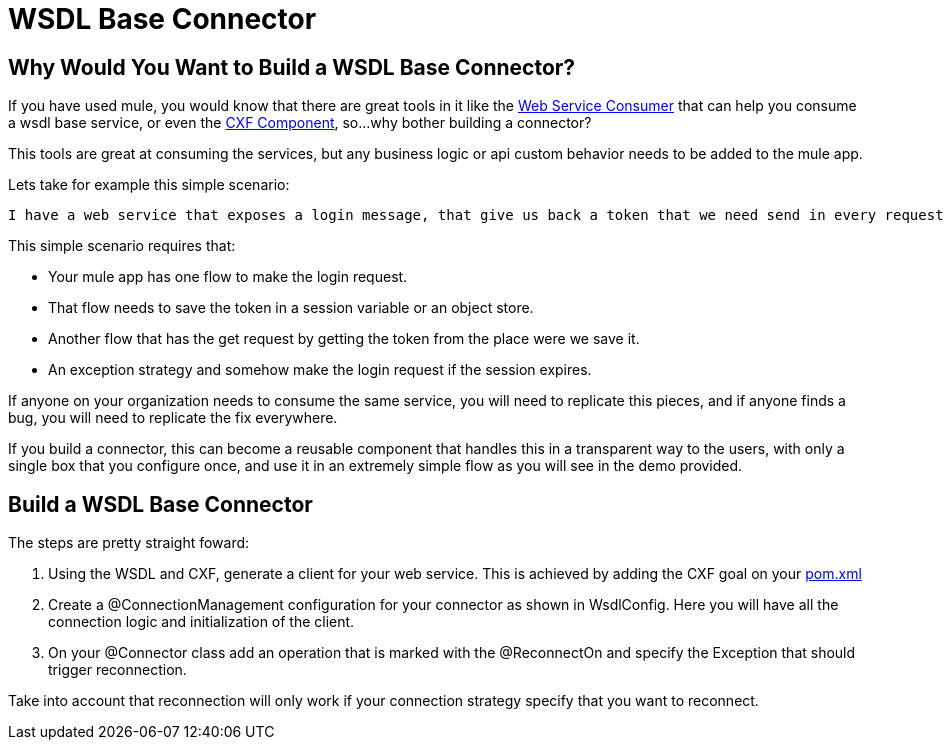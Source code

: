 = WSDL Base Connector

== Why Would You Want to Build a WSDL Base Connector?

If you have used mule, you would know that there are great tools in it like the http://www.mulesoft.org/documentation/display/current/Web+Service+Consumer[Web Service Consumer] that can help you consume a wsdl base service, or even the http://www.mulesoft.org/documentation/display/current/CXF+Component+Reference[CXF Component], so...why bother building a connector?

This tools are great at consuming the services, but any business logic or api custom behavior needs to be added to the mule app.

Lets take for example this simple scenario:

--------------------------------------
I have a web service that exposes a login message, that give us back a token that we need send in every request. If we wanted to use the get message to retrieve an entity, we need to get sent that token. Also, our session could expire and we need to issue a new token.
--------------------------------------

This simple scenario requires that:

* Your mule app has one flow to make the login request.

* That flow needs to save the token in a session variable or an object store.

* Another flow that has the get request by getting the token from the place were we save it.

* An exception strategy and somehow make the login request if the session expires.

If anyone on your organization needs to consume the same service, you will need to replicate this pieces, and if anyone finds a bug, you will need to replicate the fix everywhere.

If you build a connector, this can become a reusable component that handles this in a transparent way to the users, with only a single box that you configure once, and use it in an extremely simple flow as you will see in the demo provided.

== Build a WSDL Base Connector

The steps are pretty straight foward:

. Using the WSDL and CXF, generate a client for your web service. This is achieved by adding the CXF goal on your link:pom.xml[]

. Create a @ConnectionManagement configuration for your connector as shown in WsdlConfig. Here you will have all the connection logic and initialization of the client.

. On your @Connector class add an operation that is marked with the @ReconnectOn and specify the Exception that should trigger reconnection.
[NOTE]
====
Take into account that reconnection will only work if your connection strategy specify that you want to reconnect.
====